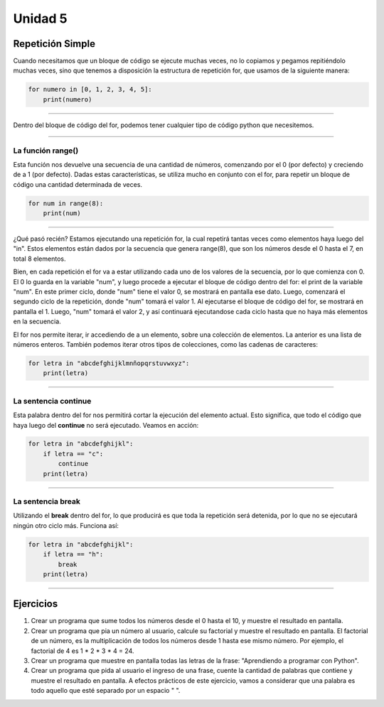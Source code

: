 .. title: 5. Repetición simple: for
.. slug: 5-repeticion-simple-for
.. date: 2020-09-11 18:34:39 UTC-03:00
.. tags: 
.. category: 
.. link: 
.. description: 
.. type: text

Unidad 5
===========

Repetición Simple
-----------------------

Cuando necesitamos que un bloque de código se ejecute muchas veces, no lo copiamos y pegamos repitiéndolo muchas veces, sino que tenemos a disposición la estructura de repetición for, que usamos de la siguiente manera:

.. code:: python

    for numero in [0, 1, 2, 3, 4, 5]:
        print(numero)

----


Dentro del bloque de código del for, podemos tener cualquier tipo de código python que necesitemos.

----

La función **range()**
~~~~~~~~~~~~~~~~~~~~~~~~~~

Esta función nos devuelve una secuencia de una cantidad de números, comenzando por el 0 (por defecto) y creciendo de a 1 (por defecto). Dadas estas características, se utiliza mucho en conjunto con el for, para repetir un bloque de código una cantidad determinada de veces.

.. code:: python

    for num in range(8):
        print(num)
        
----

¿Qué pasó recién? Estamos ejecutando una repetición for, la cual repetirá tantas veces como elementos haya luego del "in". Estos elementos están dados por la secuencia que genera range(8), que son los números desde el 0 hasta el 7, en total 8 elementos.

Bien, en cada repetición el for va a estar utilizando cada uno de los valores de la secuencia, por lo que comienza con 0. El 0 lo guarda en la variable "num", y luego procede a ejecutar el bloque de código dentro del for: el print de la variable "num". En este primer ciclo, donde "num" tiene el valor 0, se mostrará en pantalla ese dato.  
Luego, comenzará el segundo ciclo de la repetición, donde "num" tomará el valor 1. Al ejecutarse el bloque de código del for, se mostrará en pantalla el 1. Luego, "num" tomará el valor 2, y así continuará ejecutandose cada ciclo hasta que no haya más elementos en la secuencia.


El for nos permite iterar, ir accediendo de a un elemento, sobre una colección de elementos. La anterior es una lista de números enteros. También podemos iterar otros tipos de colecciones, como las cadenas de caracteres:

.. code:: python

    for letra in "abcdefghijklmnñopqrstuvwxyz":
        print(letra)

----

La sentencia **continue**
~~~~~~~~~~~~~~~~~~~~~~~~~~

Esta palabra dentro del for nos permitirá cortar la ejecución del elemento actual. Esto significa, que todo el código que haya luego del **continue** no será ejecutado. Veamos en acción:

.. code:: python

    for letra in "abcdefghijkl":
        if letra == "c":
            continue
        print(letra)

----

La sentencia **break**
~~~~~~~~~~~~~~~~~~~~~~~~~~

Utilizando el **break** dentro del for, lo que producirá es que toda la repetición será detenida, por lo que no se ejecutará ningún otro ciclo más. Funciona así:

.. code:: python

    for letra in "abcdefghijkl":
        if letra == "h":
            break
        print(letra)

----

Ejercicios
-------------

1. Crear un programa que sume todos los números desde el 0 hasta el 10, y muestre el resultado en pantalla.
2. Crear un programa que pia un número al usuario, calcule su factorial y muestre el resultado en pantalla. El factorial de un número, es la multiplicación de todos los números desde 1 hasta ese mismo número. Por ejemplo, el factorial de 4 es 1 * 2 * 3 * 4 = 24.
3. Crear un programa que muestre en pantalla todas las letras de la frase: "Aprendiendo a programar con Python".
4. Crear un programa que pida al usuario el ingreso de una frase, cuente la cantidad de palabras que contiene y muestre el resultado en pantalla. A efectos prácticos de este ejercicio, vamos a considerar que una palabra es todo aquello que esté separado por un espacio " ".
